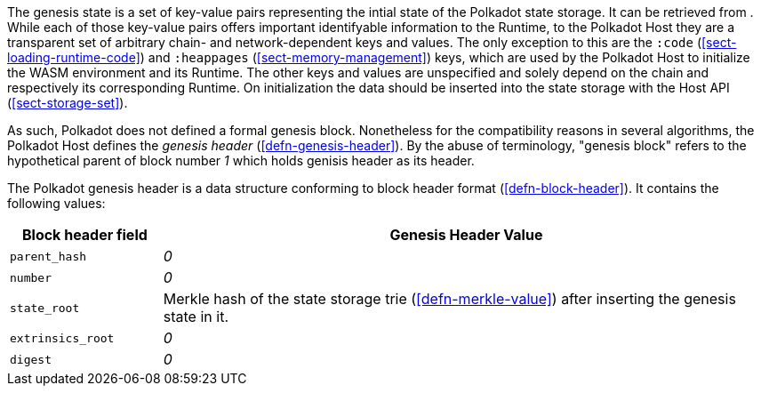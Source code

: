 The genesis state is a set of key-value pairs representing the intial state of
the Polkadot state storage. It can be retrieved from . While each of those
key-value pairs offers important identifyable information to the Runtime, to the
Polkadot Host they are a transparent set of arbitrary chain- and
network-dependent keys and values. The only exception to this are the `:code`
(<<sect-loading-runtime-code>>) and `:heappages` (<<sect-memory-management>>)
keys, which are used by the Polkadot Host to initialize the WASM environment and
its Runtime. The other keys and values are unspecified and solely depend on the
chain and respectively its corresponding Runtime. On initialization the data
should be inserted into the state storage with the Host API
(<<sect-storage-set>>).

As such, Polkadot does not defined a formal genesis block. Nonetheless for the
compatibility reasons in several algorithms, the Polkadot Host defines the
_genesis header_ (<<defn-genesis-header>>). By the abuse of terminology,
"genesis block" refers to the hypothetical parent of block number _1_ which
holds genisis header as its header.

[#defn-genesis-header]
The Polkadot genesis
header is a data structure conforming to block header format (<<defn-block-header>>). It contains the following
values:

[cols="1,4"]
|===
|Block header field |Genesis Header Value

|`parent_hash`
|_0_

|`number`
|_0_

|`state_root`
|Merkle hash of the state storage trie (<<defn-merkle-value>>) after inserting the genesis state in it.

|`extrinsics_root`
|_0_

|`digest`
|_0_
|===
